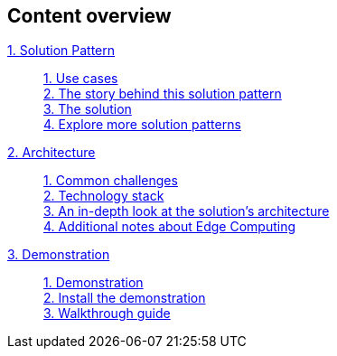 [discrete]
== Content overview

[tabs]
====
xref:index.adoc[{counter:module}. Solution Pattern]::
+
xref:01-pattern.adoc#use-cases[{counter:submodule1}. Use cases] +
xref:01-pattern.adoc#_the_story_behind_this_solution_pattern[{counter:submodule1}. The story behind this solution pattern] +
xref:01-pattern.adoc#_the_solution[{counter:submodule1}. The solution] +
xref:index.adoc#_explore_more_solution_patterns[{counter:submodule1}. Explore more solution patterns]
+
xref:02-architecture.adoc[{counter:module}. Architecture]::
+
xref:02-architecture.adoc#_common_challenges[{counter:submodule2}. Common challenges] +
xref:02-architecture.adoc#tech_stack[{counter:submodule2}. Technology stack] +
xref:02-architecture.adoc#in_depth[{counter:submodule2}. An in-depth look at the solution's architecture] +
xref:02-architecture.adoc#more_tech[{counter:submodule2}. Additional notes about Edge Computing]
+
xref:03-demo.adoc[{counter:module}. Demonstration]::
+
xref:03-demo.adoc#_demonstration[{counter:submodule3}. Demonstration] +
xref:03-demo.adoc#_install_the_demonstration[{counter:submodule3}. Install the demonstration] +
xref:03-demo.adoc#_walkthrough_guide[{counter:submodule3}. Walkthrough guide]
// +
// xref:04-workshop.adoc[{counter:module}. Workshop]::
// +
// xref:04-workshop.adoc#_installing_the_workshop_environment[{counter:submodule4}. Installing the workshop environment] +
// xref:04-workshop.adoc#_delivering_the_workshop[{counter:submodule4}. Delivering the workshop]
====